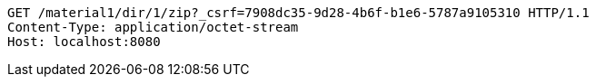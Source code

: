 [source,http,options="nowrap"]
----
GET /material1/dir/1/zip?_csrf=7908dc35-9d28-4b6f-b1e6-5787a9105310 HTTP/1.1
Content-Type: application/octet-stream
Host: localhost:8080

----